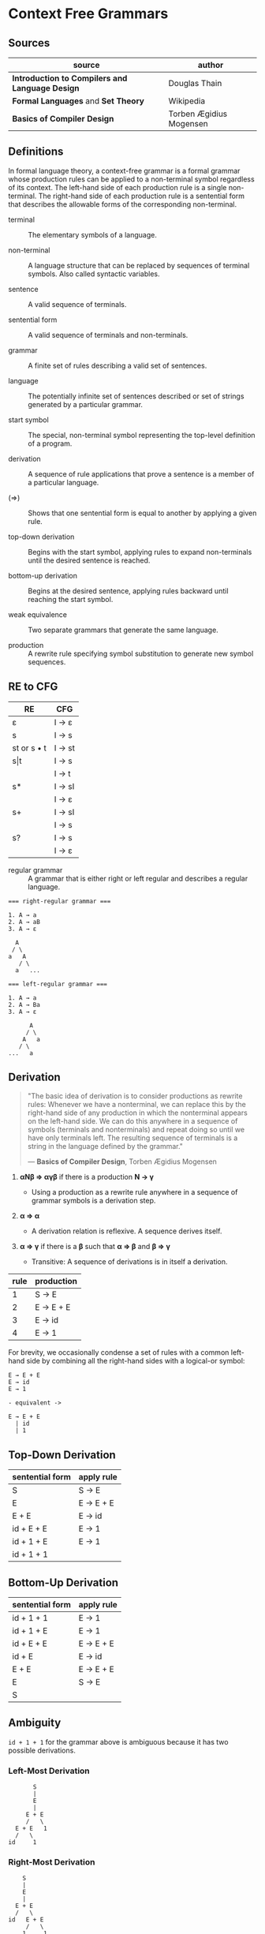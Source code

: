* Context Free Grammars

** Sources

| source                                          | author                  |
|-------------------------------------------------+-------------------------|
| *Introduction to Compilers and Language Design* | Douglas Thain           |
| *Formal Languages* and *Set Theory*             | Wikipedia               |
| *Basics of Compiler Design*                     | Torben Ægidius Mogensen |

** Definitions

In formal language theory, a context-free grammar is a formal grammar whose production rules
can be applied to a non-terminal symbol regardless of its context. The left-hand side of each
production rule is a single non-terminal. The right-hand side of each production rule is
a sentential form that describes the allowable forms of the corresponding non-terminal.

- terminal :: The elementary symbols of a language.

- non-terminal :: A language structure that can be replaced by sequences of terminal symbols.
  Also called syntactic variables.

- sentence :: A valid sequence of terminals.

- sentential form :: A valid sequence of terminals and non-terminals.

- grammar :: A finite set of rules describing a valid set of sentences.

- language :: The potentially infinite set of sentences described or set of strings generated
  by a particular grammar.

- start symbol :: The special, non-terminal symbol representing the top-level definition
  of a program.

- derivation :: A sequence of rule applications that prove a sentence is a member of a
  particular language.

- (⇒) :: Shows that one sentential form is equal to another by applying a given rule.

- top-down derivation :: Begins with the start symbol, applying rules to expand non-terminals
  until the desired sentence is reached.

- bottom-up derivation :: Begins at the desired sentence, applying rules backward until reaching
  the start symbol.

- weak equivalence :: Two separate grammars that generate the same language.

- production :: A rewrite rule specifying symbol substitution to generate new symbol sequences.

** RE to CFG

| RE          | CFG    |
|-------------+--------|
| ε           | I → ε  |
|-------------+--------|
| s           | I → s  |
|-------------+--------|
| st or s • t | I → st |
|-------------+--------|
| s\vert{}t   | I → s  |
|             | I → t  |
|-------------+--------|
| s*          | I → sI |
|             | I → ε  |
|-------------+--------|
| s+          | I → sI |
|             | I → s  |
|-------------+--------|
| s?          | I → s  |
|             | I → ε  |

- regular grammar :: A grammar that is either right or left regular and describes a regular language.

#+begin_example
  === right-regular grammar ===

  1. A → a
  2. A → aB
  3. A → ε

    A
   / \
  a   A
     / \
    a   ...

  === left-regular grammar ===

  1. A → a
  2. A → Ba
  3. A → ε

        A
       / \
      A   a
     / \
  ...   a
#+end_example

** Derivation

#+begin_quote
  "The basic idea of derivation is to consider productions as rewrite rules:
   Whenever we have a nonterminal, we can replace this by the right-hand side
   of any production in which the nonterminal appears on the left-hand side.
   We can do this anywhere in a sequence of symbols (terminals and nonterminals)
   and repeat doing so until we have only terminals left. The resulting sequence
   of terminals is a string in the language defined by the grammar."

  — *Basics of Compiler Design*, Torben Ægidius Mogensen
#+end_quote

1. *αNβ ⇒ αγβ* if there is a production *N → γ*

   - Using a production as a rewrite rule anywhere in a sequence of grammar symbols
     is a derivation step.

2. *α ⇒ α*

   - A derivation relation is reflexive. A sequence derives itself.

3. *α ⇒ γ* if there is a *β* such that *α ⇒ β* and *β ⇒ γ*

   - Transitive: A sequence of derivations is in itself a derivation.

| rule | production |
|------+------------|
|    1 | S → E      |
|    2 | E → E + E  |
|    3 | E → id     |
|    4 | E → 1      |

For brevity, we occasionally condense a set of rules with a common left-hand side by combining all
the right-hand sides with a logical-or symbol:

#+begin_example
  E → E + E
  E → id
  E → 1

  - equivalent ->

  E → E + E
    | id
    | 1
#+end_example

** Top-Down Derivation

| sentential form | apply rule |
|-----------------+------------|
| S               | S → E      |
| E               | E → E + E  |
| E + E           | E → id     |
| id + E + E      | E → 1      |
| id + 1 + E      | E → 1      |
| id + 1 + 1      |            |

** Bottom-Up Derivation

| sentential form | apply rule |
|-----------------+------------|
| id + 1 + 1      | E → 1      |
| id + 1 + E      | E → 1      |
| id + E + E      | E → E + E  |
| id + E          | E → id     |
| E + E           | E → E + E  |
| E               | S → E      |
| S               |            |

** Ambiguity

~id + 1 + 1~ for the grammar above is ambiguous because it has two possible derivations.

*** Left-Most Derivation

#+begin_example
        S
        |
        E
        |
      E + E
      /   \
   E + E   1
   /   \
 id     1
#+end_example

*** Right-Most Derivation

#+begin_example
      S
      |
      E
      |
    E + E
    /   \
  id   E + E
       /   \
      1     1
#+end_example

** Removing Ambiguity

It is possible to re-write a grammar so that it is not ambiguous. With binary operators,
we can require one side of an expression to be an atomic term (*T*). The grammar below
is no longer ambiguous, because it allows only a left-most derivation.

| rule | production |
|------+------------|
|    1 | S → E      |
|    2 | E → E + T  |
|    3 | E → T      |
|    4 | T → id     |
|    5 | T → 1      |

Further modification to the grammar is required to account for multiple levels of precedence.
The usual approach is to construct a grammar with multiple levels, each reflecting the
intended precedence of operators. Addition combined with multiplication can be expressed
as the sum of terms (*T*) that consist of multiplied factors (*F*).

| rule | production |
|------+------------|
|    1 | S → E      |
|    2 | E → E + T  |
|    3 | E → T      |
|    4 | T → T * F  |
|    5 | T → F      |
|    6 | F → id     |
|    7 | F → 1      |

#+begin_example
  === ambiguous ===

  E → E + E
    | E * E
    | ( E )
    | 1

  === unambiguous ===

  E → T
    | E + T

  T → F
    | T * F

  F → 1
    | ( E )
#+end_example
